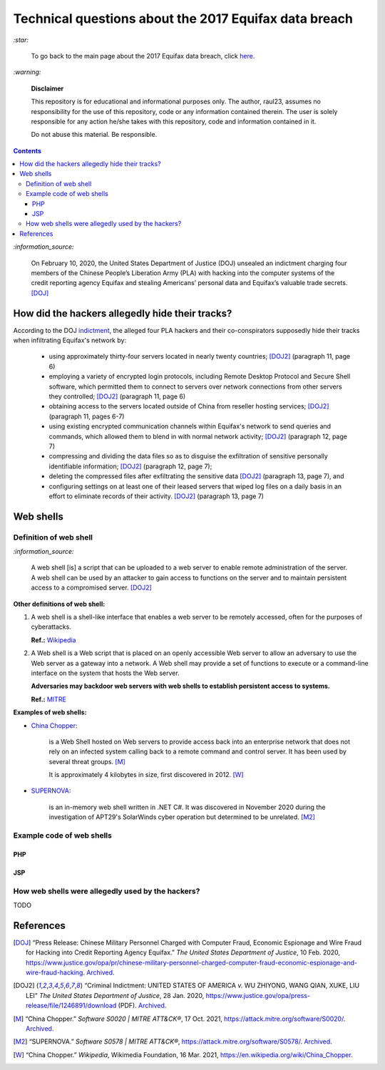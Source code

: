 ======================================================
Technical questions about the 2017 Equifax data breach
======================================================
`:star:`

  To go back to the main page about the 2017 Equifax data breach, click 
  `here`_.
  
`:warning:`

  **Disclaimer**

  This repository is for educational and informational purposes 
  only. The author, raul23, assumes no responsibility for the use 
  of this repository, code or any information contained therein. 
  The user is solely responsible for any action he/she takes with 
  this repository, code and information contained in it.

  Do not abuse this material. Be responsible.
  
.. contents:: **Contents**
   :depth: 4
   :local:
   :backlinks: top
   
`:information_source:`

  On February 10, 2020, the United States Department of Justice (DOJ) unsealed 
  an indictment charging four members of the Chinese People’s Liberation Army 
  (PLA) with hacking into the computer systems of the credit reporting agency 
  Equifax and stealing Americans’ personal data and Equifax’s valuable trade 
  secrets. [DOJ]_


How did the hackers allegedly hide their tracks?
================================================
According to the DOJ `indictment`_, the alleged four PLA hackers and their
co-conspirators supposedly hide their tracks when infiltrating Equifax's 
network by:

  - using approximately thirty-four servers located in nearly twenty countries;
    [DOJ2]_ (paragraph 11, page 6)
  - employing a variety of encrypted login protocols, including Remote Desktop 
    Protocol and Secure Shell software, which permitted them to connect to 
    servers over network connections from other servers they controlled; [DOJ2]_
    (paragraph 11, page 6)
  - obtaining access to the servers located outside of China from reseller 
    hosting services; [DOJ2]_ (paragraph 11, pages 6-7)
  - using existing encrypted communication channels within Equifax's network to 
    send queries and commands, which allowed them to blend in with normal 
    network activity; [DOJ2]_ (paragraph 12, page 7)
  - compressing and dividing the data files so as to disguise the exfiltration 
    of sensitive personally identifiable information; [DOJ2]_ (paragraph 12, 
    page 7);
  - deleting the compressed files after exfiltrating the sensitive data [DOJ2]_ 
    (paragraph 13, page 7), and
  - configuring settings on at least one of their leased servers that wiped log 
    files on a daily basis in an effort to eliminate records of their activity.
    [DOJ2]_ (paragraph 13, page 7)

Web shells
==========
Definition of web shell
-----------------------
`:information_source:`

  A web shell [is] a script that can be uploaded to a web server to enable 
  remote administration of the server. A web shell can be used by an attacker 
  to gain access to functions on the server and to maintain persistent access 
  to a compromised server. [DOJ2]_

**Other definitions of web shell:**

1. A web shell is a shell-like interface that enables a web server to be 
   remotely accessed, often for the purposes of cyberattacks. 
   
   **Ref.:** `Wikipedia`_
2. A Web shell is a Web script that is placed on an openly accessible Web 
   server to allow an adversary to use the Web server as a gateway into a 
   network. A Web shell may provide a set of functions to execute or a 
   command-line interface on the system that hosts the Web server.
   
   **Adversaries may backdoor web servers with web shells to establish 
   persistent access to systems.** 
   
   **Ref.:** `MITRE`_
   
**Examples of web shells:**

- `China Chopper`_: 

    is a Web Shell hosted on Web servers to provide access 
    back into an enterprise network that does not rely on an infected system 
    calling back to a remote command and control server. It has been 
    used by several threat groups. [M]_
    
    It is approximately 4 kilobytes in size, first discovered in 2012. [W]_
  
- `SUPERNOVA`_: 

    is an in-memory web shell written in .NET C#. It was 
    discovered in November 2020 during the investigation of APT29's 
    SolarWinds cyber operation but determined to be unrelated. [M2]_

Example code of web shells
--------------------------
PHP
'''
JSP
'''

How web shells were allegedly used by the hackers?
--------------------------------------------------
TODO

References
==========
.. [DOJ] “Press Release: Chinese Military Personnel Charged with Computer Fraud, 
   Economic Espionage and Wire 
   Fraud for Hacking into Credit Reporting Agency Equifax.” *The United States 
   Department of Justice*, 10 Feb. 2020,
   https://www.justice.gov/opa/pr/chinese-military-personnel-charged-computer-fraud-economic-espionage-and-wire-fraud-hacking.
   `Archived <https://archive.md/JtDCY>`__.
   
.. [DOJ2] “Criminal Indictment: UNITED STATES OF AMERICA *v.* WU ZHIYONG, WANG 
   QIAN, XUKE, LIU LEI” *The United States Department of Justice*, 28 Jan. 
   2020, https://www.justice.gov/opa/press-release/file/1246891/download (PDF).
   `Archived <https://web.archive.org/web/20210702191105/https://www.justice.gov/opa/press-release/file/1246891/download>`__.

.. [M ] “Server Software Component: Web Shell.” *Server Software Component: 
   Web Shell, Sub-Technique T1505.003 - Enterprise | MITRE ATT&CK®*, 
   26 July 2021,
   https://attack.mitre.org/techniques/T1505/003/.
   `Archived <https://archive.md/WpePx>`_.
   
.. [M] “China Chopper.” *Software S0020 | MITRE ATT&CK®*, 
   17 Oct. 2021,
   https://attack.mitre.org/software/S0020/.
   `Archived <https://archive.md/dox4Z>`__.
   
.. [M2] “SUPERNOVA.” *Software S0578 | MITRE ATT&CK®*, 
   https://attack.mitre.org/software/S0578/.
   `Archived <https://archive.md/vRJc7>`__.
   
.. [W] “China Chopper.” *Wikipedia*, Wikimedia Foundation, 
   16 Mar. 2021, https://en.wikipedia.org/wiki/China_Chopper.

.. [W ] “Web Shell.” *Wikipedia*, Wikimedia Foundation, 
   21 July 2021, https://en.wikipedia.org/wiki/Web_shell.

.. URLs
.. _China Chopper: https://attack.mitre.org/software/S0020/
.. _here: https://github.com/raul23/equifax-data-breach/blob/main/README.rst
.. _indictment: https://www.justice.gov/opa/press-release/file/1246891/download
.. _MITRE: https://attack.mitre.org/techniques/T1505/003/
.. _SUPERNOVA: https://attack.mitre.org/software/S0578/
.. _Wikipedia: https://en.wikipedia.org/wiki/Web_shell
